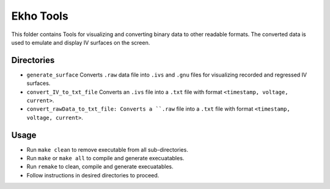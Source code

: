 Ekho Tools
==========

This folder contains Tools for visualizing and converting binary data to other readable formats. The converted data is used to emulate and display IV surfaces on the screen.

Directories
-----------

- ``generate_surface`` Converts ``.raw`` data file into ``.ivs`` and ``.gnu`` files for visualizing recorded and regressed IV surfaces.
- ``convert_IV_to_txt_file`` Converts an ``.ivs`` file into a ``.txt`` file with format ``<timestamp, voltage, current>``.
- ``convert_rawData_to_txt_file: Converts a ``.raw`` file into a ``.txt`` file with format ``<timestamp, voltage, current>``.

Usage
-----

- Run ``make clean`` to remove executable from all sub-directories.
- Run ``make`` or ``make all`` to compile and generate execuatables.
- Run ``remake`` to clean, compile and generate execuatables.
- Follow instructions in desired directories to proceed.
